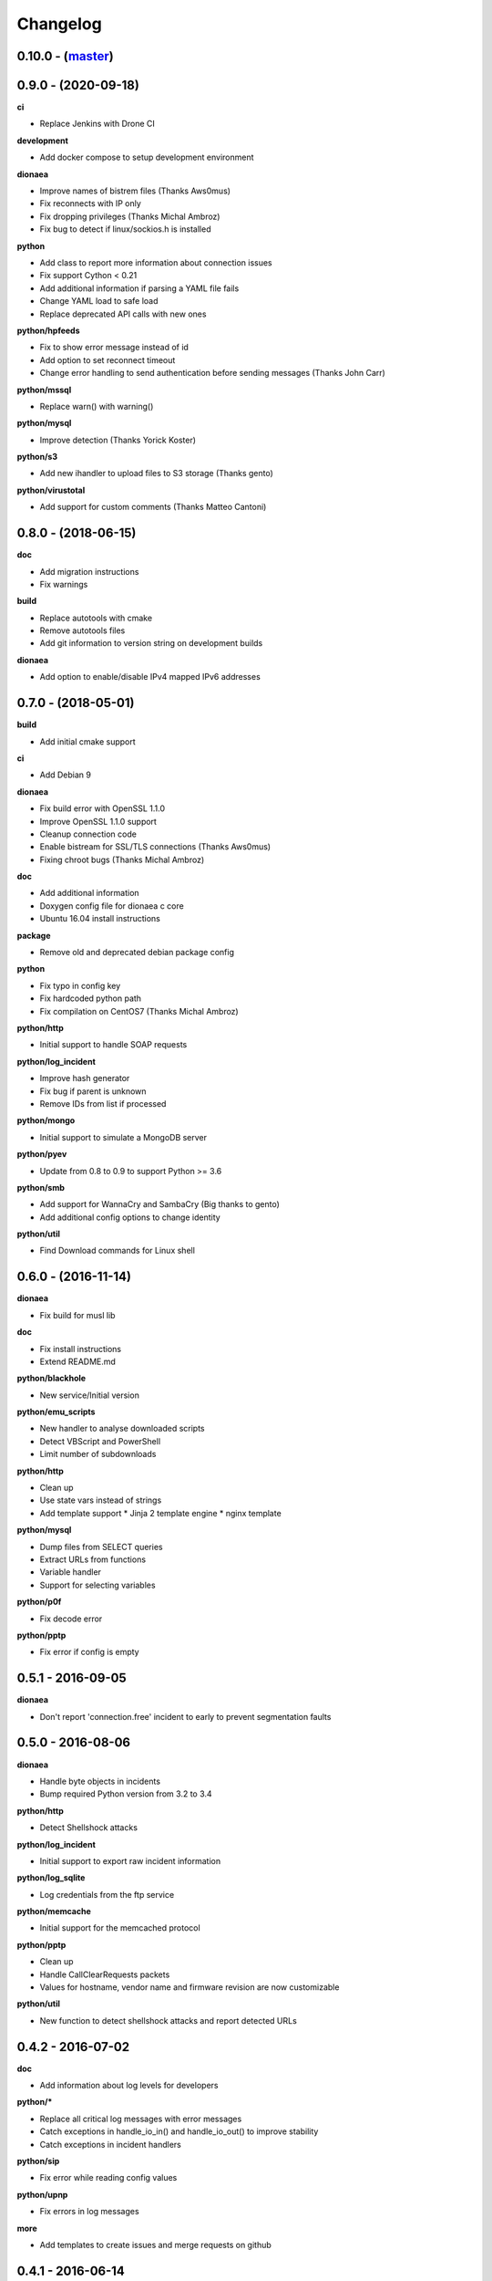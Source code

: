 Changelog
=========

0.10.0 - (`master`_)
--------------------

0.9.0 - (2020-09-18)
--------------------

**ci**

* Replace Jenkins with Drone CI

**development**

* Add docker compose to setup development environment

**dionaea**

* Improve names of bistrem files (Thanks Aws0mus)
* Fix reconnects with IP only
* Fix dropping privileges (Thanks Michal Ambroz)
* Fix bug to detect if linux/sockios.h is installed

**python**

* Add class to report more information about connection issues
* Fix support Cython < 0.21
* Add additional information if parsing a YAML file fails
* Change YAML load to safe load
* Replace deprecated API calls with new ones

**python/hpfeeds**

* Fix to show error message instead of id
* Add option to set reconnect timeout
* Change error handling to send authentication before sending messages (Thanks John Carr)

**python/mssql**

* Replace warn() with warning()

**python/mysql**

* Improve detection (Thanks Yorick Koster)

**python/s3**

* Add new ihandler to upload files to S3 storage (Thanks gento)

**python/virustotal**

* Add support for custom comments (Thanks Matteo Cantoni)


0.8.0 - (2018-06-15)
--------------------

**doc**

* Add migration instructions
* Fix warnings

**build**

* Replace autotools with cmake
* Remove autotools files
* Add git information to version string on development builds

**dionaea**

* Add option to enable/disable IPv4 mapped IPv6 addresses


0.7.0 - (2018-05-01)
--------------------

**build**

* Add initial cmake support

**ci**

* Add Debian 9

**dionaea**

* Fix build error with OpenSSL 1.1.0
* Improve OpenSSL 1.1.0 support
* Cleanup connection code
* Enable bistream for SSL/TLS connections (Thanks Aws0mus)
* Fixing chroot bugs (Thanks Michal Ambroz)

**doc**

* Add additional information
* Doxygen config file for dionaea c core
* Ubuntu 16.04 install instructions

**package**

* Remove old and deprecated debian package config

**python**

* Fix typo in config key
* Fix hardcoded python path
* Fix compilation on CentOS7 (Thanks Michal Ambroz)

**python/http**

* Initial support to handle SOAP requests

**python/log_incident**

* Improve hash generator
* Fix bug if parent is unknown
* Remove IDs from list if processed

**python/mongo**

* Initial support to simulate a MongoDB server

**python/pyev**

* Update from 0.8 to 0.9 to support Python >= 3.6

**python/smb**

* Add support for WannaCry and SambaCry (Big thanks to gento)
* Add additional config options to change identity

**python/util**

* Find Download commands for Linux shell

0.6.0 - (2016-11-14)
--------------------

**dionaea**

* Fix build for musl lib

**doc**

* Fix install instructions
* Extend README.md

**python/blackhole**

* New service/Initial version

**python/emu_scripts**

* New handler to analyse downloaded scripts
* Detect VBScript and PowerShell
* Limit number of subdownloads

**python/http**

* Clean up
* Use state vars instead of strings
* Add template support
  * Jinja 2 template engine
  * nginx template

**python/mysql**

* Dump files from SELECT queries
* Extract URLs from functions
* Variable handler
* Support for selecting variables

**python/p0f**

* Fix decode error

**python/pptp**

* Fix error if config is empty


0.5.1 - 2016-09-05
------------------

**dionaea**

* Don't report 'connection.free' incident to early
  to prevent segmentation faults

0.5.0 - 2016-08-06
------------------

**dionaea**

* Handle byte objects in incidents
* Bump required Python version from 3.2 to 3.4

**python/http**

* Detect Shellshock attacks

**python/log_incident**

* Initial support to export raw incident information

**python/log_sqlite**

* Log credentials from the ftp service

**python/memcache**

* Initial support for the memcached protocol

**python/pptp**

* Clean up
* Handle CallClearRequests packets
* Values for hostname, vendor name and firmware revision are now customizable

**python/util**

* New function to detect shellshock attacks and report detected URLs


0.4.2 - 2016-07-02
------------------

**doc**

* Add information about log levels for developers

**python/***

* Replace all critical log messages with error messages
* Catch exceptions in handle_io_in() and handle_io_out() to improve stability
* Catch exceptions in incident handlers

**python/sip**

* Fix error while reading config values

**python/upnp**

* Fix errors in log messages

**more**

* Add templates to create issues and merge requests on github


0.4.1 - 2016-06-14
------------------

**core**

* Initialize stdout logger earlier
* Log error,critical and warning by default

**python/***

* In glib2 critical is a critical warning
* Add support for exceptions
* Check file path and show warnings

**python/log_json**

* Add support for flat object lists to work with ELK stack

0.4.0 - 2016-05-31
------------------

**core**

* Replace lcfg with Key-value file parser from glib

**ci**

* Add build tests for Ubuntu 14.04, Ubuntu 16.04 and Debian 8

**doc**

* Add initial documentation for missing modules
* Update documentation to reflact config changes
* Add processor documentation

**python/***

* Replace lcfg with yaml configs
* Remove deprecated incident handlers (logxmpp, mwserv, SurfIDS)
* Rename incident handlers from logsql to log_sqlite
* Rename incident handlers from uniqdownload to submit_http_post

**python/mysql**

* Enable processor pipeline

0.3.0 - 2016-03-30
------------------

**core**

* Code clean up (Thanks to Katarina)
* Vagrant based dev environment
* Customize ssl/tls parameters for autogenerated certificates

**doc**

* Initial version of sphinx based documentation

**python/ftp**

* Support to customize response messages
* Small fixes

**python/hpfeeds**

* Initial ihandler support (Thanks to rep)

**python/http**

* Customize HTTP response headers
* Return HTTP/1.1 instead of HTTP/1.0

**python/log_json**

* Initial ihandler support

**python/mqtt**

* Initial protocol support (Thanks to gento)

**python/pptp**

* Initial protocol support (Thanks to gento)

**python/upnp**

* Initial protocol support (Thanks to gento)

0.2.1 - 2014-07-16
------------------

**core**

* Support for cython and cython3
* Fixes to build with glib 2.40
* Remove build warnings
* Support libnl >= 3.2.21

**python/http**

* Fix unlink() calls

**python/virustotal**

* virustotal API v2.0

0.2.0 - 2013-11-02
------------------

Last commit by original authors.

0.1.0
-----

* Initial release.

.. _`master`: https://github.com/DinoTools/dionaea
